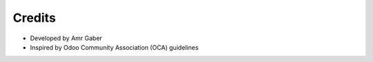 Credits
=======

- Developed by Amr Gaber
- Inspired by Odoo Community Association (OCA) guidelines
